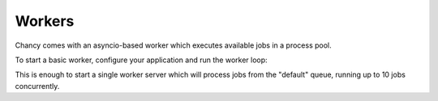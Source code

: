 Workers
=======

Chancy comes with an asyncio-based worker which executes available jobs in a
process pool.

To start a basic worker, configure your application and run the worker loop:

.. code-block:: python
  :caption: worker.py

  import asyncio

  from chancy.app import Chancy, Queue, Job, Limit
  from chancy.worker import Worker

  async def main():
      async with Chancy(
          dsn="postgresql://username:password@localhost:8190/postgres",
          queues=[
              Queue(name="default", concurrency=10),
          ],
      ) as app:
          await Worker(app).start()


  if __name__ == "__main__":
      asyncio.run(main())

.. code-block:: text
  :caption: Example output

  2024-05-26 00:16:07 • INFO • POLL • Started periodic polling for tasks.
  2024-05-26 00:16:07 • INFO • LEADER • Acquired/refreshed leader lock for worker 35252a75-33b5-4145-917f-1f67faff70ba.
  2024-05-26 00:16:07 • DEBUG • POLL • Found 0 job(s) in queue default.
  2024-05-26 00:16:07 • INFO • BUS • Now listening for cluster events.


This is enough to start a single worker server which will process jobs from the
"default" queue, running up to 10 jobs concurrently.